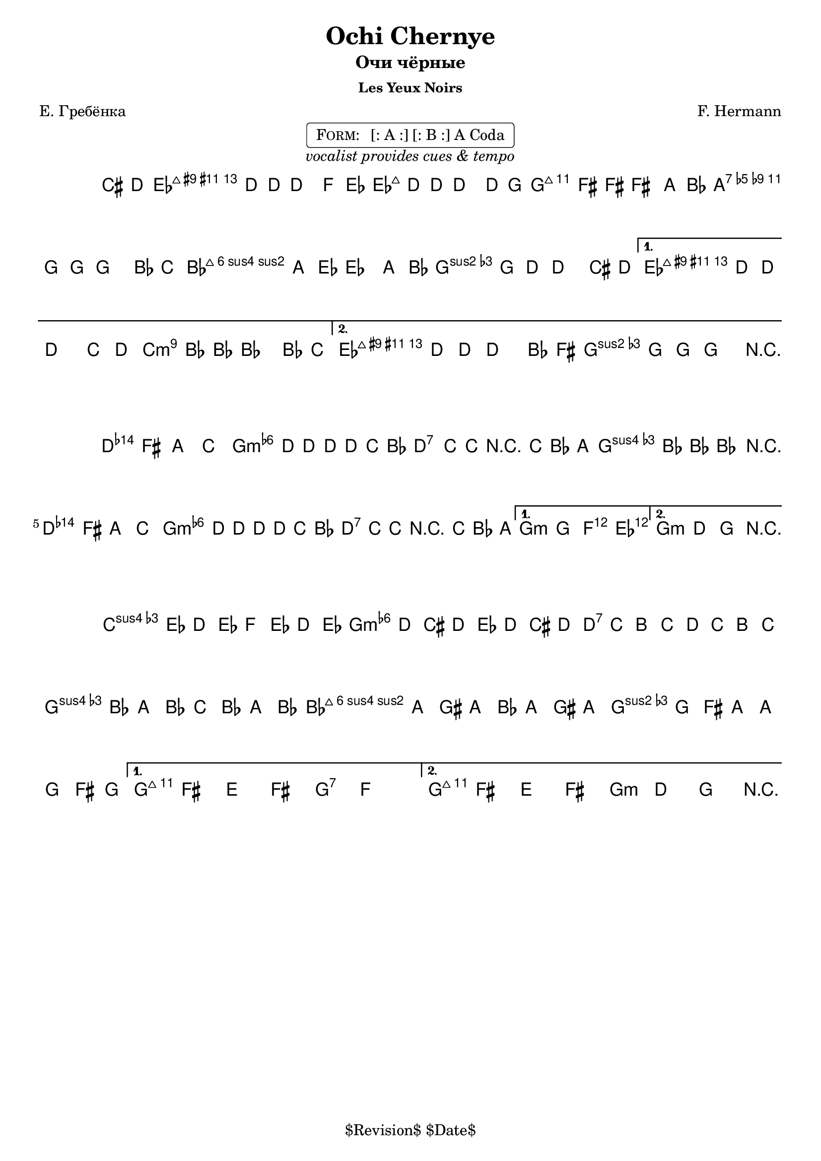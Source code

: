 \version "2.13.46"

%
% $File$
% $Date$
% $Revision$
% $Author$
%

\header {
  title = "Ochi Chernye"
  subtitle = "Очи чёрные"
  subsubtitle = "Les Yeux Noirs"

  composer = "F. Hermann"
  poet = "Е. Гребёнка"
  enteredby = "Max Deineko"

  %meter = "180 bpm"
  piece = "" %"tempo twisting eastern european ballad"
  version = "$Revision$"

  copyright = "" % "Transcribed and/or arranged by MaX"
  tagline = "$Revision$ $Date$" % ""
}


harmA = \chords {
  \set Score.skipBars = ##t
  \set Score.markFormatter = #format-mark-box-letters

  \partial 4 s4 |

  g1:7 c:m | g:7 as:maj |
  f:m6 c:m | g:7 as:maj | g:7 c:m |
}

harmB = \chords {
  \set Score.skipBars = ##t
  \set Score.markFormatter = #format-mark-box-letters

  g1:7 c:m g:7 c:m |
  g:7 c:m | g:7 c2:m bes4 as c1:m |
}

harmC = \chords {
  \set Score.skipBars = ##t
  \set Score.markFormatter = #format-mark-box-letters

  %\mark \markup { \musicglyph #"scripts.coda" }
  f2:m c:m | g:7 c:m | f:m6 c:m | g:7 c:7 | g:7 c:m |
}

melA = \relative c {
  \set Score.skipBars = ##t
  \set Score.markFormatter = #format-mark-box-letters
  \set Staff.instrumentName = \markup {\box \bold "A"}
  \override Staff.TimeSignature #'style = #'()

  \key c \minor
  \time 4/4

  \partial 4 fis8 g |
  as4 g8 g ~ g4 bes8 as |
  as4 g8 g ~ g4 g8 c |
  c4 b8 b ~ b4 d8 es |
  d4 c8 c ~ c4 es8 f |
  \repeat volta 2 {
    es4 d8 as ~ as4 d8 es |
    d4 c8 g ~ g4 fis8 g |
  }
  \alternative{
    {
      as4 g8 g ~ g4 f'8 g |
      f4 es8 es ~ es4 es8 f |
    }{
      as,4 g8 g ~ g4 es'8 b |
      d4 c8 c ~ c4 r4 |
    }
  }
  \bar "||"
}

melB = \relative c' {
  \set Score.skipBars = ##t
  \set Score.markFormatter = #format-mark-box-letters
  \set Staff.instrumentName = \markup {\box \bold "B"}
  \override Staff.TimeSignature #'style = #'()

  \key c \minor
  \time 4/4

  \repeat volta 2 {
    g4 b d f | as g8 g8 ~ g g f es |
    g4 f8 f r f es d | f4 es8 es ~ es4 r4 |
    g,4 b d f | as g8 g8 ~ g g f es |
    g4 f8 f r f es d |
  }
  \alternative{{ c4 c bes as }{ c4 g c r }}
  \bar "||"
}

melC = \relative c {
  \set Score.skipBars = ##t
  \set Score.markFormatter = #format-mark-box-letters
  \set Staff.instrumentName = \markup {\bold \musicglyph #"scripts.coda" }
  \override Staff.TimeSignature #'style = #'()

  \key c \minor
  \time 4/4

  \repeat volta 2 {
    bes''16 as g as bes as g as
    as g fis g as g fis g |
    g f e f g f e f 
    f es d es f es d es |
    es d cis d es d cis d 
    d c b d d c b c |
  }
  \alternative{{ c8 b a b c bes'4. }{ c,8 b a b c8-> g-> c-> r }}
  \bar "||"
}

\markup {
    \fill-line { % This centers the words, which looks nicer
    \hspace #1.0 % gives the fill-line something to work with
    \center-column {
      \rounded-box \pad-markup #0.3 {
        \column {
          \line {
            \hspace #0.5
            \smallCaps Form:
            \hspace #1
            [: A :] [: B :] A Coda
            \hspace #0.5
          }
        }
      }
      \line {
        \italic { vocalist provides cues & tempo }
      }
      \vspace #0.2
    }
    \hspace #1.0 % gives the fill-line something to work with
  }
}

\score {
  \transpose c g {
    <<
      \harmA
      \melA
    >>
  }
  \layout {
    ragged-last = ##f
  }
}

\score {
  \transpose c g {
    <<
      \harmB
      \melB
    >>
  }
  \layout {
    ragged-last = ##f
  }
}

\score {
  \transpose c g {
    <<
      \harmC
      \melC
    >>
  }
  \layout {
    ragged-last = ##f
  }
}

\layout {
  ragged-last = ##f
}
